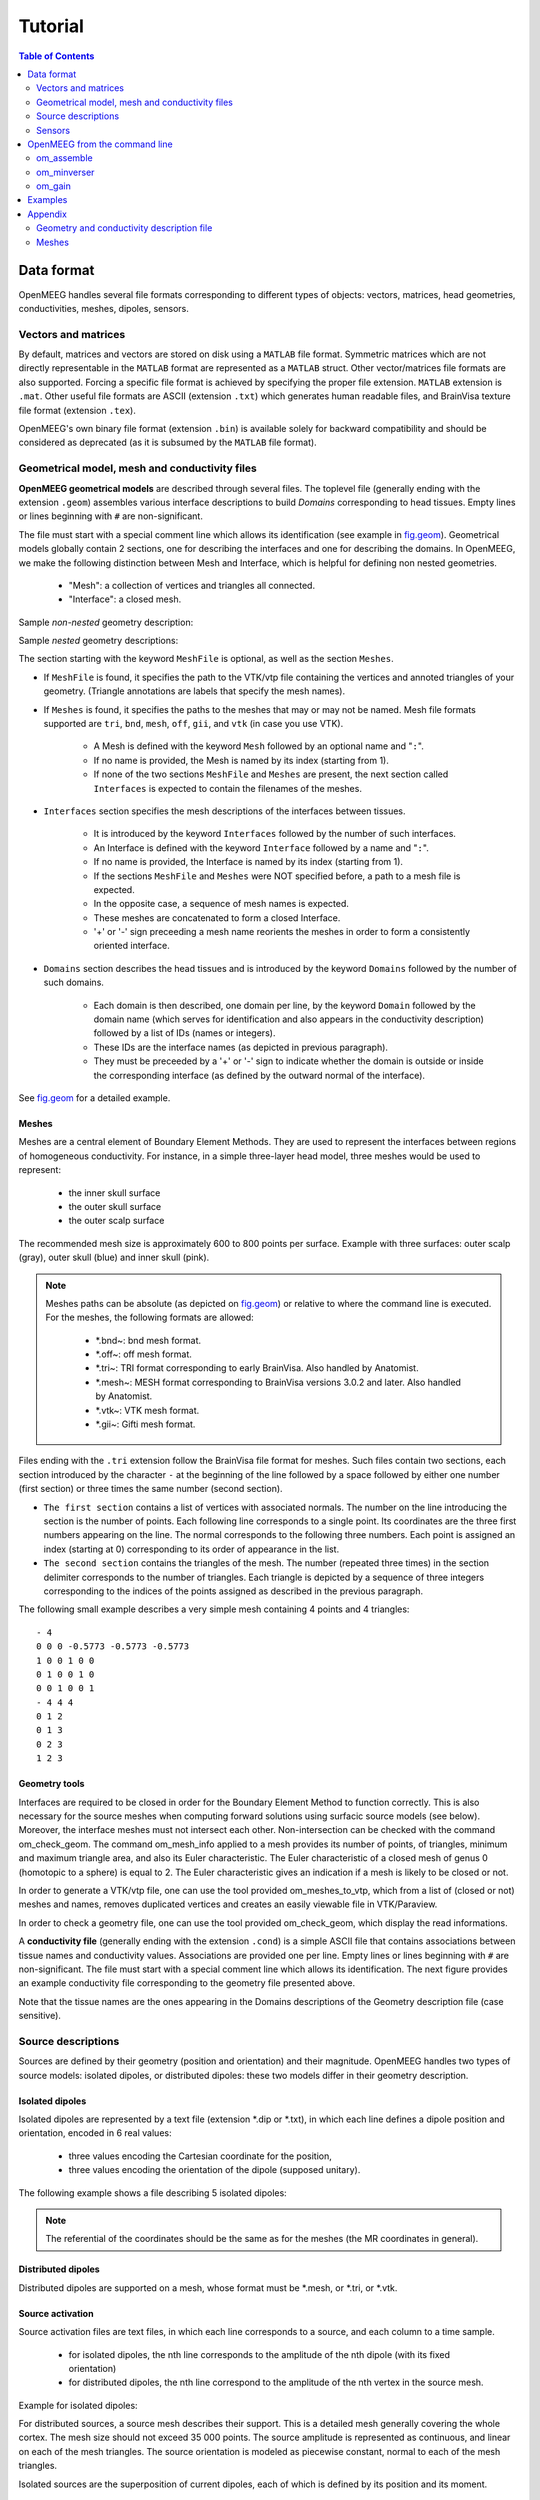 .. _tutorial:

======================
Tutorial
======================

.. contents:: Table of Contents
   :local:
   :depth: 2


.. role:: command
.. role:: opt
.. role:: input
.. role:: output

Data format
===========

OpenMEEG handles several file formats corresponding to different types of objects: vectors, matrices, head geometries, conductivities, meshes, dipoles, sensors.

Vectors and matrices
--------------------

By default, matrices and vectors are stored on disk using a ``MATLAB`` file format.
Symmetric matrices which are not directly representable in the ``MATLAB`` format are represented as a ``MATLAB`` struct.
Other vector/matrices file formats are also supported.
Forcing a specific file format is achieved by specifying the proper file extension.
``MATLAB`` extension is ``.mat``.
Other useful file formats are ASCII (extension ``.txt``) which generates human readable files, and BrainVisa texture file format (extension ``.tex``).

OpenMEEG's own binary file format (extension ``.bin``) is available solely for backward compatibility and should be considered as deprecated (as it is subsumed by the ``MATLAB`` file format).

.. _sec.geom:

Geometrical model, mesh and conductivity files
-----------------------------------------------

**OpenMEEG geometrical models** are described through several files.
The toplevel file (generally ending with the extension ``.geom``) assembles various interface descriptions to build *Domains* corresponding to head tissues.
Empty lines or lines beginning with ``#`` are non-significant.

The file must start with a special comment line which allows its identification (see example in `fig.geom`_).
Geometrical models globally contain 2 sections, one for describing the interfaces and one for describing the domains.
In OpenMEEG, we make the following distinction between Mesh and Interface, which is helpful for defining non nested geometries.

    - "Mesh": a collection of vertices and triangles all connected.
    - "Interface": a closed mesh.

Sample *non-nested* geometry description:

.. image:: _static/geom1.png
   :width: 600 px
   :alt: Geometry .geom
.. _fig.geom:

Sample *nested* geometry descriptions:

.. image:: _static/geom2.png
   :width: 600 px
   :alt: Geometry .geom

.. image:: _static/geom3.png
   :width: 600 px
   :alt: Geometry .geom


The section starting with the keyword ``MeshFile`` is optional, as well as the section ``Meshes``.

- If ``MeshFile`` is found, it specifies the path to the VTK/vtp file containing the vertices and annoted triangles of your geometry. (Triangle annotations are labels that specify the mesh names).

- If ``Meshes`` is found, it specifies the paths to the meshes that may or may not be named. Mesh file formats supported are ``tri``, ``bnd``, ``mesh``, ``off``, ``gii``, and ``vtk`` (in case you use VTK).

    * A Mesh is defined with the keyword ``Mesh`` followed by an optional name and "``:``".

    * If no name is provided, the Mesh is named by its index (starting from 1).

    * If none of the two sections ``MeshFile`` and ``Meshes`` are present, the next section called ``Interfaces`` is expected to contain the filenames of the meshes.

- ``Interfaces`` section specifies the mesh descriptions of the interfaces between tissues.

    * It is introduced by the keyword ``Interfaces`` followed by the number of such interfaces.

    * An Interface is defined with the keyword ``Interface`` followed by a name and "``:``".

    * If no name is provided, the Interface is named by its index (starting from 1).

    * If the sections ``MeshFile`` and ``Meshes`` were NOT specified before, a path to a mesh file is expected.

    * In the opposite case, a sequence of mesh names is expected.

    * These meshes are concatenated to form a closed Interface.

    * '+' or '-' sign preceeding a mesh name reorients the meshes in order to form a consistently oriented interface.

- ``Domains`` section describes the head tissues and is introduced by the keyword ``Domains`` followed by the number of such domains.

    * Each domain is then described, one domain per line, by the keyword ``Domain`` followed by the domain name (which serves for identification and also appears in the conductivity description) followed by a list of IDs (names or integers).

    * These IDs are the interface names (as depicted in previous paragraph).

    * They must be preceeded by a '+' or '-' sign to indicate whether the domain is outside or inside the corresponding interface (as defined by the outward normal of the interface).

See `fig.geom`_ for a detailed example.


.. _sec.meshes:

Meshes
~~~~~~

Meshes are a central element of Boundary Element Methods. They are used to represent the interfaces between regions of homogeneous conductivity. For instance, in a simple three-layer head model, three meshes would be used to represent:

   - the inner skull surface
   - the outer skull surface
   - the outer scalp surface

The recommended mesh size is approximately 600 to 800 points per surface.
Example with three surfaces: outer scalp (gray), outer skull (blue) and inner skull (pink).

.. image:: _static/tete_couches_brain.png
   :width: 300 px
   :alt: External surface of the cortex
.. image:: _static/tete_couches_brainskullhead.png
   :width: 300 px
   :alt: Example with three surfaces: outer scalp (gray),

.. note::

    Meshes paths can be absolute (as depicted on `fig.geom`_) or relative to where the command line is executed.
    For the meshes, the following formats are allowed:

        - \*.bnd~: bnd mesh format.
        - \*.off~: off mesh format.
        - \*.tri~: TRI format corresponding to early BrainVisa. Also handled by Anatomist.
        - \*.mesh~: MESH format corresponding to BrainVisa versions 3.0.2 and later. Also handled by Anatomist.
        - \*.vtk~: VTK mesh format.
        - \*.gii~: Gifti mesh format.


Files ending with the ``.tri`` extension follow the BrainVisa file format for meshes. Such files contain two sections,
each section introduced by the character ``-``  at the beginning of the line followed by a space followed by either one number (first section) or three times
the same number (second section).

- ``The first section`` contains a list of vertices with associated normals.
  The number on the line introducing the section is the number of points.
  Each following line corresponds to a single point. Its coordinates are the three first numbers appearing on the line.
  The normal corresponds to the following three numbers. Each point is assigned an index (starting at 0) corresponding to its order of appearance in the list.

- ``The second section`` contains the triangles of the mesh.
  The number (repeated three times) in the section delimiter corresponds to the number of triangles.
  Each triangle is depicted by a sequence of three integers corresponding to the indices of the points assigned as described in the previous paragraph.

The following small example describes a very simple mesh containing 4 points and 4 triangles::

    - 4
    0 0 0 -0.5773 -0.5773 -0.5773
    1 0 0 1 0 0
    0 1 0 0 1 0
    0 0 1 0 0 1
    - 4 4 4
    0 1 2
    0 1 3
    0 2 3
    1 2 3

Geometry tools
~~~~~~~~~~~~~~

Interfaces are required to be closed in order for the Boundary Element Method to function correctly. This is also necessary for the source meshes when computing forward solutions using surfacic source models (see below).
Moreover, the interface meshes must not intersect each other. Non-intersection can be checked with the command :command:`om_check_geom`.
The command :command:`om_mesh_info` applied to a mesh provides its number of points, of triangles, minimum and maximum triangle area, and also its Euler characteristic.
The Euler characteristic of a closed mesh of genus 0 (homotopic to a sphere) is equal to 2.
The Euler characteristic gives an indication if a mesh is likely to be closed or not.

In order to generate a VTK/vtp file, one can use the tool provided :command:`om_meshes_to_vtp`, which from a list of (closed or not) meshes and names, removes duplicated vertices and creates an easily viewable file in VTK/Paraview.

In order to check a geometry file, one can use the tool provided :command:`om_check_geom`, which display the read informations.

A **conductivity file** (generally ending with the extension ``.cond``) is a simple ASCII file that contains associations between tissue names and conductivity values.
Associations are provided one per line. Empty lines or lines beginning with ``#`` are non-significant. The file must start with a special comment line which allows its identification.
The next figure provides an example conductivity file corresponding to the geometry file presented above.

.. image:: _static/cond.png
   :width: 600 px
   :alt: Conductivities
   :align: center

Note that the tissue names are the ones appearing in the Domains descriptions of the Geometry description file (case sensitive).

.. _sec.sources:

Source descriptions
--------------------

Sources are defined by their geometry (position and orientation) and their magnitude.
OpenMEEG handles two types of source models: isolated dipoles, or distributed dipoles: these two models differ in their geometry description.

Isolated dipoles
~~~~~~~~~~~~~~~~

Isolated dipoles are represented by a text file (extension \*.dip or \*.txt), in which each line defines a dipole position and orientation, encoded in 6 real values:

   - three values encoding the Cartesian coordinate for the position,
   - three values encoding the orientation of the dipole (supposed unitary).

The following example shows a file describing 5 isolated dipoles:


.. image:: _static/dipolePositions_en.png
   :width: 600 px
   :alt: Dipole positions
   :align: center

.. note:: The referential of the coordinates should be the same as for the meshes (the MR coordinates in general).

Distributed dipoles
~~~~~~~~~~~~~~~~~~~

Distributed dipoles are supported on a mesh, whose format must be \*.mesh, or \*.tri, or \*.vtk.

Source activation
~~~~~~~~~~~~~~~~~

Source activation files are text files, in which each line corresponds to a source, and each column to a time sample.

    - for isolated dipoles, the nth line corresponds to the amplitude of the nth dipole (with its fixed orientation)
    - for distributed dipoles, the nth line correspond to the amplitude of the nth vertex in the source mesh.

Example for isolated dipoles:

.. image:: _static/dipActiv.png
   :width: 600 px
   :alt: Dipole positions
   :align: center

For distributed sources, a source mesh describes their support. This is a detailed
mesh generally covering the whole cortex. The mesh size should not exceed 35 000 points.
The source amplitude is represented as continuous, and linear on each of the mesh triangles.
The source orientation is modeled as piecewise constant, normal to each of the mesh triangles.

.. image:: _static/cortex.png
   :width: 300 px
   :alt: Cortex
   :align: center

Isolated sources are the superposition of current dipoles, each of which is defined by its position and its moment.

.. _sec.sensors:

Sensors
-------

For EEG, the sensors are defined by the list of the x-y-z coordinates of the electrode
positions. The electrodes are considered punctual and are called *patches*.
The MEG sensor description is more complex:
The MEG sensor definition is provided in a text file, in which each line provides the position of the sensor, and additional information such as its orientation or its name.

Sensors may have names (labels) in the first column of the file (it has to contains at least one character to be considered as label).

More precisely, *omiting the first column which can contain a label* there are 4 options for defining EEG, EIT or MEG sensors:

    - 1 line per sensor and 3 columns (typically for EEG sensors or MEG sensors without orientation or EIT punctual patches):

         * the 1st, 2nd and 3rd columns are respectively position coordinates x, y, z of sensor

    - 1 line per sensor and 4 columns (spatially extended EIT sensors (circular patches) :

         * the 1st, 2nd and 3rd columns are respectively position coordinates x, y, z of sensor
         * the 4th column is the patche radius (unit relative to the mesh)

    - 1 line per sensor and 6 columns (typically for MEG sensors) :

         * the 1st, 2nd and 3rd are respectively position coordinates x, y, z of sensor
         * the 4th, 5th and 6th are coordinates of vector orientation

    - 1 line per integration point for each sensor and 8 columns (typically for MEG realistic sensors with coils, or gradiometers):

         * the 1st column is sensors names
         * the 2nd, 3rd and 4th are respectively position coordinates x, y, z of sensor
         * the 5th, 6th and 7th are coordinates of vector orientation
         * the 8th is the weight to apply for numerical integration (related to sensor name)

An example of MEG sensor description:

.. image:: _static/sensors-grad.png
   :width: 600 px
   :alt: Sensor description
   :align: center



OpenMEEG from the command line
===============================

Diagram for the low level pipeline for computing leadfields (a.k.a., gain matrices) using OpenMEEG:

.. image:: _static/OpenMEEGSimple_new.png
   :width: 600 px
   :alt: dipole positions
   :align: center

This section reviews the main OpenMEEG command line tools.
The general syntax and main options are detailed for each command.

Full details are available in OpenMEEG documentation.
In this section, :command:`command` names are in :command:`red`, :opt:`options` are in :opt:`green` and :output:`output` files are shown in :output:`blue`.

om_assemble
-----------

General syntax:

:command:`om_assemble` :opt:`Option` :input:`Parameters` :output:`Matrix`

This program assembles the different matrices to be used in later stages.
It uses the head description (the geometrical model and the conductivities of the head see `sec.geom`_, and `sec.cond`_), the sources (see `sec.sources`_) and the sensors (see `sec.sensors`_) information.
:opt:`Option` selects the type of matrice to assemble.
:input:`Parameters` depends on the specific option :opt:`Option`.

A typical command is:

:command:`om_assemble` :opt:`-HeadMat` :input:`subject.geom` :input:`subject.cond` :output:`HeadMat.mat`

.. note:: Abbreviated option names can be used, such as :opt:`-HM` or :opt:`-hm` instead of :opt:`-HeadMat`.
.. note:: The symmetric format only stores the lower half of a matrix.

We now detail the possible :opt:`Options` (with their abbreviated versions given in parentheses), allowing to define various matrices to assemble:

General options for :command:`om_assemble`
~~~~~~~~~~~~~~~~~~~~~~~~~~~~~~~~~~~~~~~~~~~

  - :opt:`--help` (:opt:`-h`): summarizes all possible options.

    Head modelling options for :command:`om_assemble`: produce matrices (called head matrices) linked to the propagation of electrical signals in the head. T

  - :opt:`-HeadMat` (:opt:`-HM`, :opt:`-hm`): :command:`om_assemble` computes the matrix called Head Matrix (a.k.a structure matrix) for the Symmetric BEM, linked to the electrical conduction within the head. The output matrix is symmetric.

**Source modelling** options for :command:`om_assemble`: compute the source matrix for Symmetric BEM (right-hand side of the linear system).
This matrix maps the representation of the sources to their associated electric potential in an infinite medium (:math:`v_{\Omega_1}`).
Different options exist for the 2 types of source models:

    - :opt:`-DipSourceMat` (:opt:`-DSM`, :opt:`-dsm`): should be used when considering several isolated dipoles.
      This model is the most commonly used and should be used by default even if the dipoles correspond to the vertices of a cortical mesh. :input:`Input` is a file containing the dipole descriptions.
      For faster computations, one can consider giving the name of the domain (containing all dipoles) as a string as an optional parameter in the end of the command line (see Example).

    - :opt:`-SurfSourceMat` (:opt:`-SSM`, :opt:`-ssm`): should be used for continuous surfacic distributions
      of dipoles. :input:`Input` is a file containing a mesh that describes the surface.
      For faster computations, one can consider giving the name of the domain (containing all dipoles)
      as a string as an optional parameter in the end of the command line.

    - :opt:`-EITSourceMat` (:opt:`-EITSM`, :opt:`-EITsm`,): :command:`om_assemble` computes the
      right-hand side vector for a given set of scalp electrodes where current injection is applied
      (which can be used for Electrical Impedance Tomography, EIT). For this option, :input:`Input`
      is a file describing the electrode positions.

**Sensor modelling** options for :command:`om_assemble`: compute matrices which are needed to integrate source and sensor information with computed potentials to provide the actual solution of the forward problem. The the following situations are handled: EEG, ECoG, sEEG, MEG.

EEG:
  - :opt:`-Head2EEGMat` (:opt:`-H2EM`, :opt:`-h2em`): :command:`om_assemble` computes the linear interpolation matrix that maps OpenMEEG unknown :math:`\mathbf{X}` to the potential on the scalp at EEG sensors: :math:`\mathbf{V_{sensors}} = \mathbf{Head2EEGMat} . \mathbf{X}`. :input:`Input` is a file describing the EEG sensor positions. :math:`\mathbf{Head2EEGMat}` is stored as a sparse matrix.

ECoG:

sEEG:
  - :opt:`-Head2InternalPotMat` (:opt:`-H2IPM`, :opt:`-h2ipm`): :command:`om_assemble` computes the matrix that allows
    the computation of potentials at internal positions from potentials and normal currents on head interfaces, as computed by the symmetric BEM.

  - :opt:`-DipSource2InternalPotMat` (:opt:`-DS2IPM`, :opt:`-ds2ipm`): :command:`om_assemble` computes the source  contribution to the chosen internal points. It gives the potential due to isolated dipoles, as if the medium were  infinite. For this option, :input:`Input` takes the form: :input:`dipoles internalPoints` where :input:`dipoles` contains the dipole description and :input:`internalPoints` is  a file describing the points locations.

MEG:
  - :opt:`-Head2MEGMat` (:opt:`-H2MM`, :opt:`-h2mm`): :command:`om_assemble` computes the contribution of Ohmic currents to the MEG sensors. :input:`Input` is a file describing the SQUIDS geometries and characteristics.

  - :opt:`-SurfSource2MEGMat` (:opt:`-SS2MM`, :opt:`-ss2mm`): :command:`om_assemble` computes the source contribution to the MEG sensors using the same source model as the one used for the option :opt:`-SurfSourceMat, i.e. surfacic distribution of dipoles. For this option, :input:`Input` takes the form: :input:`mesh squids` where :input:`mesh` contains a mesh describing the source surface and :input:`squids` is a file  describing the SQUIDS geometries and characteristics.

    - :opt:`-DipSource2MEGMat` (:opt:`-DS2MM`, :opt:`-ds2mm`): :command:`om_assemble` computes the source contribution to the  MEG sensors using the same source model as the one used for the option :opt:`-DipSourceMat`, i.e. isolated dipoles. For this option, :input:`Input` takes the form: :input:`dipoles squids` where :input:`dipoles` contains the dipole description and :input:`squids` is a file describing  the SQUIDS geometries and characteristics.




om_minverser
------------

General syntax:

:command:`om_minverser` :input:`HeadMat` :output:`HeadMatInv`

This program is used to invert the symmetric matrix as provided by the command :command:`om_assemble` with the option :opt:`-HeadMat`.

This command has only one option:

    - :opt:`--help` (:opt:`-h`): summarizes the usage of :command:`om_minverser`.

.. note:: The output matrix :output:`HeadMatInv` is a symmetric matrix, like :input:`HeadMat`.

om_gain
-------

General syntax:

:command:`om_gain` :opt:`Option` :input:`HeadMatInv` :opt:`Parameters` SourceMat Head2EEGMat :output:`GainMatrix`

This command computes the gain matrix by multiplying together matrices obtained previously (e.g. :input:`HeadMatInv` is the matrix computed using :command:`om_minverser`).
The resulting gain matrix is stored in the file :output:`GainMatrix`.
:opt:`Option` selects the type of matrix to build. :opt:`Parameters` depend on the specific option :opt:`Option`.

General options:


   - :opt:`--help` (:opt:`-h`): summarizes the usage of :command:`om_gain` for all its possible options.

Gain matrix type options: select the type of gain matrix to be computed by  :command:`om_gain`.

   - :opt:`-EEG`: allows to compute an EEG or an ECoG gain matrix. For EEG :opt:`Parameters` are then:  :input:`HeadMatInv SourceMat Head2EEGMat`. For ECoG :input:`Head2EEGMat` should simply be replaced  by :input:`Head2ECoGMat`
       - :input:`SourceMat` is the matrix obtained using :command:`om_assemble` with either of the options
         :opt:`-SurfSourceMat` or :opt:`-DipSourceMat`, depending on the source model.
       - :input:`Head2EEGMat` (resp. :input:`Head2ECoGMat`) is the matrix obtained using :command:`om_assemble` with the option :opt:`-Head2EEGMat` (resp. :opt:`-Head2ECoGMat`).

   - :opt:`-EEG` option is also used to compute an EIT gain matrix: in this case, :input:`SourceMat`
     should contain the output of the :opt:`-EITsource` option of :command:`om_assemble`. Multiplying
     the EIT gain matrix by the vector of applied currents at each EIT electrode yields the simulated
     potential on the EEG electrodes. The applied current on the EIT electrodes should sum to zero.

   - :opt:`-MEG`: allows to compute a MEG gain matrix. :opt:`Parameters` are then:

       - :input:`HeadMatInv SourceMat Head2MEGMat Source2MEGMat`
       - :input:`SourceMat` is the matrix obtained using :command:`om_assemble` with either of the options
         :opt:`-SurfSourceMat` or :opt:`-DipSourceMat`, depending on the source model. :input:`Head2MEGMat`
         is the matrix obtained using :command:`om_assemble` with the option :opt:`-HeadMEEGMat`.
         :input:`Source2MEGMat` is the matrix obtained using :command:`om_assemble` with either of the
         options :opt:`-SurfSource2MEGMat` or :opt:`-DipSource2MEGMat`, depending on the source model.

         .. note::

             The magnetic field is related both to the sources and to the electric potential, according to: :math:`\mathbf{M_{sensor}} = \mathbf{Source2MEGMat} * \mathbf{S} + \mathbf{Head2MEGMat}.\mathbf{X}`.

   - :opt:`-InternalPotential`: allows to compute an internal potential gain matrix for sensors within the volume. :opt:`Parameters` are then:

       - :input:`HeadMatInv SourceMat Head2InternalPotMat Source2InternalPotMat`
       - :input:`Head2InternalPotMat` and :input:`Source2InternalPotMat` are respectively obtained
         using :command:`om_assemble` with option :opt:`-Head2InternalPotMat` and :opt:`-DipSource2InternalPotMat`.

Examples
========

Assuming a head model represented by the geometry file :input:`head.geom` and the conductivity file :input:`head.cond` and EEG sensors detailed in a file :input:`head.eegsensors`.

Computing the EEG gain matrix for sources distributed on a surface mesh represented by the file :input:`sources.tri` is done via the following set of commands::

    om_assemble -HM head.geom head.cond head.hm
    om_assemble -SSM head.geom head.cond sources.tri head.ssm
    om_assemble -h2em head.geom head.cond head.eegsensors head.h2em
    om_minverser head.hm head.hm_inv
    om_gain -EEG head.hm_inv head.ssm head.h2em head.gain

Considering now isolated dipolar sources detailed in the file :input:`sources.dip` with MEG sensors depicted in the file :input:`head.squids`. Using the same head model, the MEG gain matrix is obtained via the following set of commands::

    om_assemble -HeadMat head.geom head.cond head.hm
    om_assemble -DSM head.geom head.cond sources.dip head.dsm Brain
    om_assemble -h2mm head.geom head.cond head.squids head.h2mm
    om_assemble -ds2mm sources.dip head.squids head.ds2mm
    om_minverser head.hm head.hm_inv
    om_gain -MEG head.hm_inv head.dsm head.h2mm head.ds2mm head.gain

Appendix
========

This section describes the type of data that is required to run a forward problem with OpenMEEG.

.. _sec.cond:

Geometry and conductivity description file
------------------------------------------

The conductivity description file defines the conductivity values corresponding to each domain listed in the Geometry Description File (`sec.geom`_).

The file extension should be: \*.cond .

.. warning:: the domain names should match the ones defined in the Geometry Description File (beware of differences in upper/lower case).

.. image:: _static/cond.png
   :width: 600 px
   :alt: Conductivity
   :align: center

.. _sec.meshes:

Meshes
------

Meshes describing the interfaces between regions of homogeneous conductivity. These meshes generally represent:

  - the inner skull surface
  - the outer skull surface
  - the outer scalp surface

The recommended mesh size is approximately 600 to 800 points per surface.
Example with three surfaces: outer scalp (gray), outer skull (blue) and inner skull (pink).

.. image:: _static/tete_couches_brain.png
   :width: 300 px
   :alt: External surface of the cortex
.. image:: _static/tete_couches_brainskullhead.png
   :width: 300 px
   :alt: Example with three surfaces: outer scalp (gray),

.. note::

    Meshes paths can be absolute (as depicted on `fig.geom`_) or relative to where the command line is executed.
    For the meshes, the following formats are allowed:

        - \*.bnd~: bnd mesh format.
        - \*.off~: off mesh format.
        - \*.tri~: TRI format corresponding to early BrainVisa. Also handled by Anatomist.
        - \*.mesh~: MESH format corresponding to BrainVisa versions 3.0.2 and later. Also handled by Anatomist.
        - \*.vtk~: VTK mesh format.
        - \*.gii~: Gifti mesh format.
